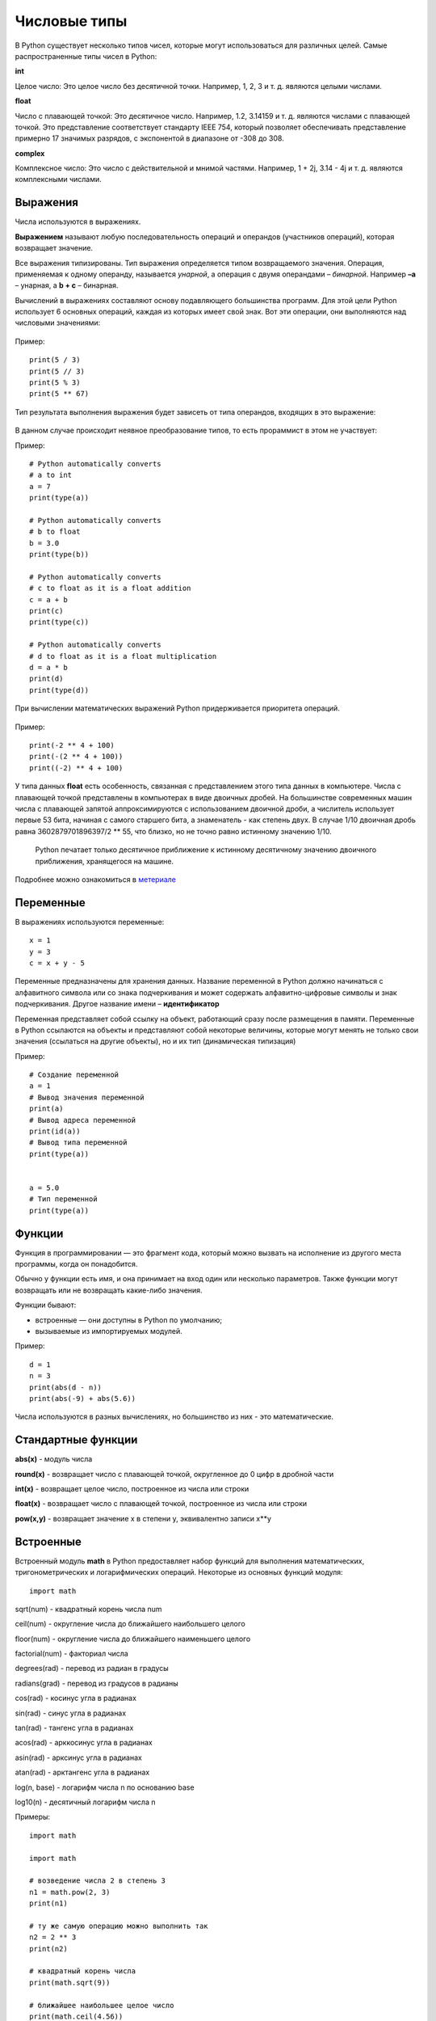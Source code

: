 Числовые типы
~~~~~~~~~~~~~~~~~~~~~


В Python существует несколько типов чисел, которые могут использоваться для различных целей. Самые распространенные типы чисел в Python:

**int**

Целое число: Это целое число без десятичной точки. Например, 1, 2, 3 и т. д. являются целыми числами.

**float**

Число с плавающей точкой: Это десятичное число. Например, 1.2, 3.14159 и т. д. являются числами с плавающей точкой. Это представление соответствует стандарту IEEE 754, который позволяет обеспечивать представление примерно 17 значимых разрядов, с экспонентой в диапазоне от -308 до 308.

**complex**

Комплексное число: Это число с действительной и мнимой частями. Например, 1 + 2j, 3.14 - 4j и т. д. являются комплексными числами.

Выражения
"""""""""""

Числа используются в выражениях.

**Выражением** называют любую последовательность операций и операндов
(участников операций), которая возвращает значение.

Все выражения типизированы. Тип выражения определяется типом
возвращаемого значения. Операция, применяемая к одному операнду, называется *унарной*, а операция с двумя операндами – *бинарной*. Например **–а** – унарная, а **b + c** – бинарная.

Вычислений в выражениях составляют основу подавляющего большинства программ. Для этой цели Python использует 6 основных операций, каждая из которых имеет свой знак. Вот эти операции, они выполняются над числовыми значениями:


.. figure:: img/01_type_02.png
       :scale: 100 %
       :align: center
       :alt: asda

Пример:

::

        print(5 / 3)
        print(5 // 3)
        print(5 % 3)
        print(5 ** 67)

        
.. figure:: img/01_type_03.png
       :scale: 100 %
       :align: center
       :alt: asda
                
Тип результата выполнения выражения будет зависеть от типа операндов, входящих в это выражение:

.. figure:: img/01_type_04.png
       :scale: 100 %
       :align: center
       :alt: asda

В данном случае происходит неявное преобразование типов, то есть прораммист в этом не участвует:

Пример:

::

        # Python automatically converts 
        # a to int 
        a = 7
        print(type(a)) 

        # Python automatically converts 
        # b to float 
        b = 3.0
        print(type(b)) 

        # Python automatically converts 
        # c to float as it is a float addition 
        c = a + b 
        print(c) 
        print(type(c))

        # Python automatically converts 
        # d to float as it is a float multiplication
        d = a * b
        print(d)
        print(type(d))

При вычислении математических выражений Python придерживается
приоритета операций.

.. figure:: img/01_type_05.png
       :scale: 100 %
       :align: center
       :alt: asda

Пример:

::

        print(-2 ** 4 + 100)
        print(-(2 ** 4 + 100))
        print((-2) ** 4 + 100)      

.. figure:: img/01_type_05.png
       :scale: 100 %
       :align: center
       :alt: asda

У типа данных **float** есть особенность, связанная с представлением этого типа данных в компьютере. 
Числа с плавающей точкой представлены в компьютерах в виде двоичных дробей. На большинстве современных машин числа с плавающей запятой аппроксимируются с использованием двоичной дроби, а числитель использует первые 53 бита, начиная с самого старшего бита, а знаменатель - как степень двух. В случае 1/10 двоичная дробь равна 3602879701896397/2 ** 55, что близко, но не точно равно истинному значению 1/10.

 Python печатает только десятичное приближение к истинному десятичному значению двоичного приближения, хранящегося на машине. 

.. figure:: img/01_type_08.png
       :scale: 100 %
       :align: center
       :alt: asda


Подробнее можно ознакомиться в `метериале <https://docs-python.ru/tutorial/operatsii-chislami-python/problemy-chisel-plavajuschej-zapjatoj/>`__ 
    
    
Переменные
"""""""""""

В выражениях используются переменные:

::

        x = 1
        y = 3
        c = x + y - 5

Переменные предназначены для хранения данных. 
Название переменной в Python должно начинаться с алфавитного символа или со знака подчеркивания и может содержать алфавитно-цифровые символы и знак подчеркивания. Другое название имени – **идентификатор**

Переменная представляет собой ссылку на объект, работающий сразу после размещения в памяти. Переменные в Python
ссылаются на объекты и представляют собой некоторые величины, которые могут менять не только свои значения (ссылаться на другие объекты), но и их тип (динамическая типизация)

Пример:

::

        # Создание переменной
        a = 1
        # Вывод значения переменной
        print(a)
        # Вывод адреса переменной
        print(id(a))
        # Вывод типа переменной
        print(type(a))

        
        a = 5.0
        # Тип переменной
        print(type(a))

Функции
"""""""

Функция в программировании — это фрагмент кода, который можно вызвать на исполнение из другого места программы, когда он понадобится.

Обычно у функции есть имя, и она принимает на вход один или несколько параметров. Также функции могут возвращать или не возвращать какие-либо значения.

Функции бывают:

- встроенные — они доступны в Python по умолчанию;
- вызываемые из импортируемых модулей.

Пример:


::

        d = 1
        n = 3
        print(abs(d - n))
        print(abs(-9) + abs(5.6))

        
.. figure:: img/01_type_07.png
       :scale: 100 %
       :align: center
       :alt: asda


Числа используются в разных вычислениях, но большинство из них - это математические.

Стандартные функции
""""""""""""""""""""

**abs(x)** - модуль чиcла

**round(x)** - возвращает число с плавающей точкой, округленное до 0 цифр в дробной части

**int(x)** - возвращает целое число, построенное из числа или строки

**float(x)** - возвращает число с плавающей точкой, построенное из числа или строки

**pow(x,y)** - возвращает значение x в степени y, эквивалентно записи x**y 


Встроенные
"""""""""""

Встроенный модуль **math** в Python предоставляет набор функций для выполнения математических, тригонометрических и логарифмических операций. Некоторые из основных функций модуля:

::

        import math


sqrt(num) - квадратный корень числа num

ceil(num) - округление числа до ближайшего наибольшего целого

floor(num) - округление числа до ближайшего наименьшего целого

factorial(num) - факториал числа

degrees(rad) - перевод из радиан в градусы

radians(grad) - перевод из градусов в радианы

cos(rad) - косинус угла в радианах

sin(rad) - синус угла в радианах

tan(rad) - тангенс угла в радианах

acos(rad) - арккосинус угла в радианах

asin(rad) - арксинус угла в радианах

atan(rad) - арктангенс угла в радианах

log(n, base) - логарифм числа n по основанию base

log10(n) - десятичный логарифм числа n

Примеры:

::

        import math

        import math
 
        # возведение числа 2 в степень 3
        n1 = math.pow(2, 3)
        print(n1)  
         
        # ту же самую операцию можно выполнить так
        n2 = 2 ** 3
        print(n2)
         
        # квадратный корень числа
        print(math.sqrt(9))  
         
        # ближайшее наибольшее целое число
        print(math.ceil(4.56))
         
        # ближайшее наименьшее целое число
        print(math.floor(4.56))
         
        # перевод из радиан в градусы
        print(math.degrees(3.14159))
         
        # перевод из градусов в радианы
        print(math.radians(180))   

        # косинус
        print(math.cos(math.radians(60))) 
        
        # cинус
        print(math.sin(math.radians(90)))   
        
        # тангенс
        print(math.tan(math.radians(0)))   
         
        print(math.log(8,2))   
        print(math.log10(100))    


Подробнее `math <https://docs.python.org/3/library/math.html>`__
